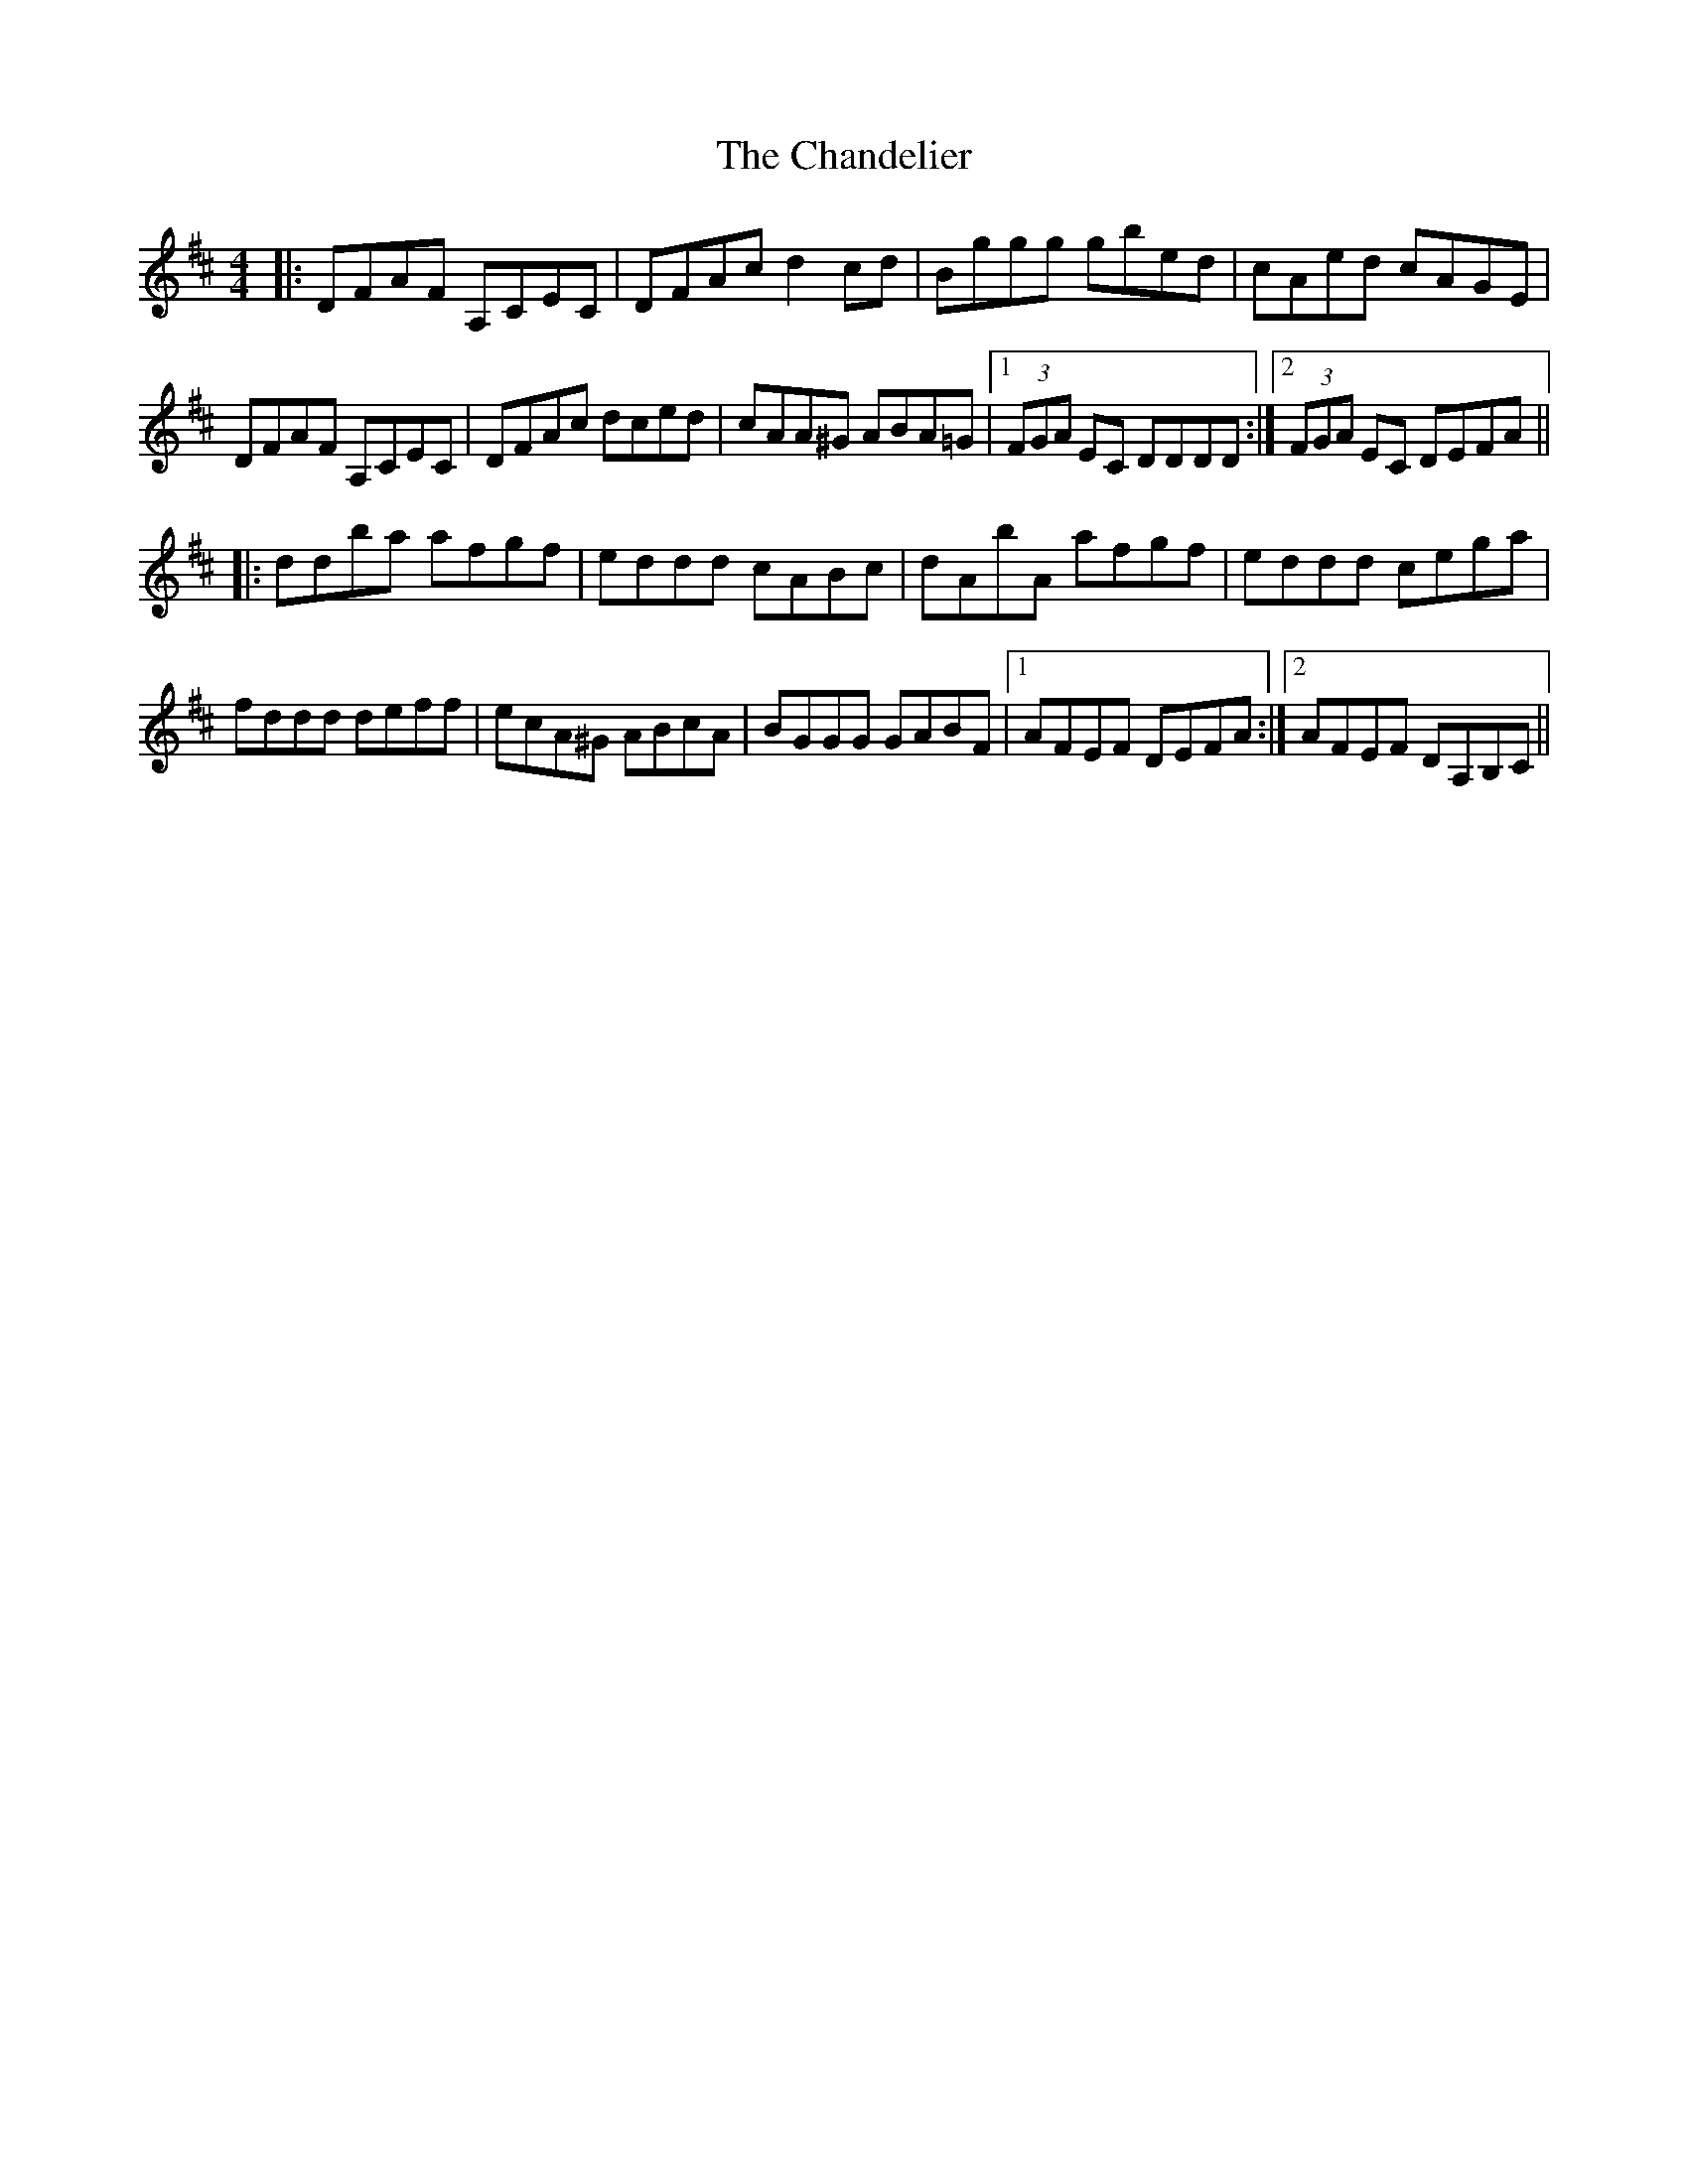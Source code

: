 X: 6752
T: Chandelier, The
R: reel
M: 4/4
K: Dmajor
|:DFAF A,CEC|DFAc d2cd|Bggg gbed|cAed cAGE|
DFAF A,CEC|DFAc dced|cAA^G ABA=G|1 (3FGA EC DDDD:|2 (3FGA EC DEFA||
|:ddba afgf|eddd cABc|dAbA afgf|eddd cega|
fddd deff|ecA^G ABcA|BGGG GABF|1 AFEF DEFA:|2 AFEF DA,B,C||

